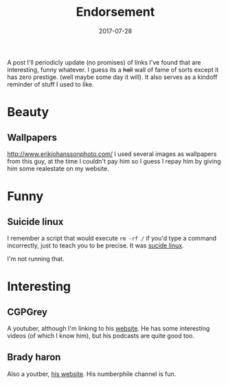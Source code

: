 #+TITLE: Endorsement
#+DATE: 2017-07-28
#+CATEGORY: meta
#+Tags: tips, remind, hastag

A post I'll periodicly update (no promises)
of links I've found that are interesting, funny whatever.
I guess its a +hall+ wall of fame of sorts except it has zero prestige.
(well maybe some day it will).
It also serves as a kindoff reminder of stuff I used to like.
 
* Beauty
** Wallpapers
http://www.erikjohanssonphoto.com/
I used several images as wallpapers from this guy, at the time I couldn't
pay him so I guess I repay him by giving him some realestate on my website.

* Funny
** Suicide linux
 I remember a script that would execute =rm -rf /= if you'd type a command incorrectly,
 just to teach you to be precise. 
 It was [[https://qntm.org/suicide][sucide linux]].

 I'm not running that.

* Interesting
** CGPGrey
A youtuber, although I'm linking to his [[http://www.cgpgrey.com/][website]].
He has some interesting videos (of which I know him),
but his podcasts are quite good too.


** Brady haron
Also a youtber, [[http://www.bradyharan.com/][his website]]. His numberphile channel is fun.
